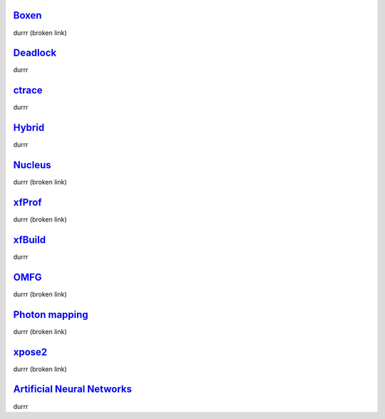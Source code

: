 Boxen_
======

durrr (broken link)


Deadlock_
=========

durrr


ctrace_
=======

durrr


Hybrid_
=======

durrr


Nucleus_
========

durrr (broken link)


xfProf_
=======

durrr (broken link)


xfBuild_
========

durrr


OMFG_
=====

durrr (broken link)


`Photon mapping`__
==================
__ photons_

durrr (broken link)


xpose2_
=======

durrr (broken link)


`Artificial Neural Networks`__
==============================
__ ann_

durrr


.. _Boxen: Boxen.html
.. _Deadlock: http://deadlock.team0xf.com/
.. _ctrace: ../ctrace/index.html
.. _Hybrid: http://hybrid.team0xf.com/
.. _Nucleus: Nucleus.html
.. _xfProf: xfProf.html
.. _xfBuild: http://bitbucket.org/h3r3tic/xfbuild/wiki/Home
.. _OMFG: omfg.html
.. _photons: photons.html
.. _xpose2: xpose2.html
.. _ann: http://h3.gd/ann/

